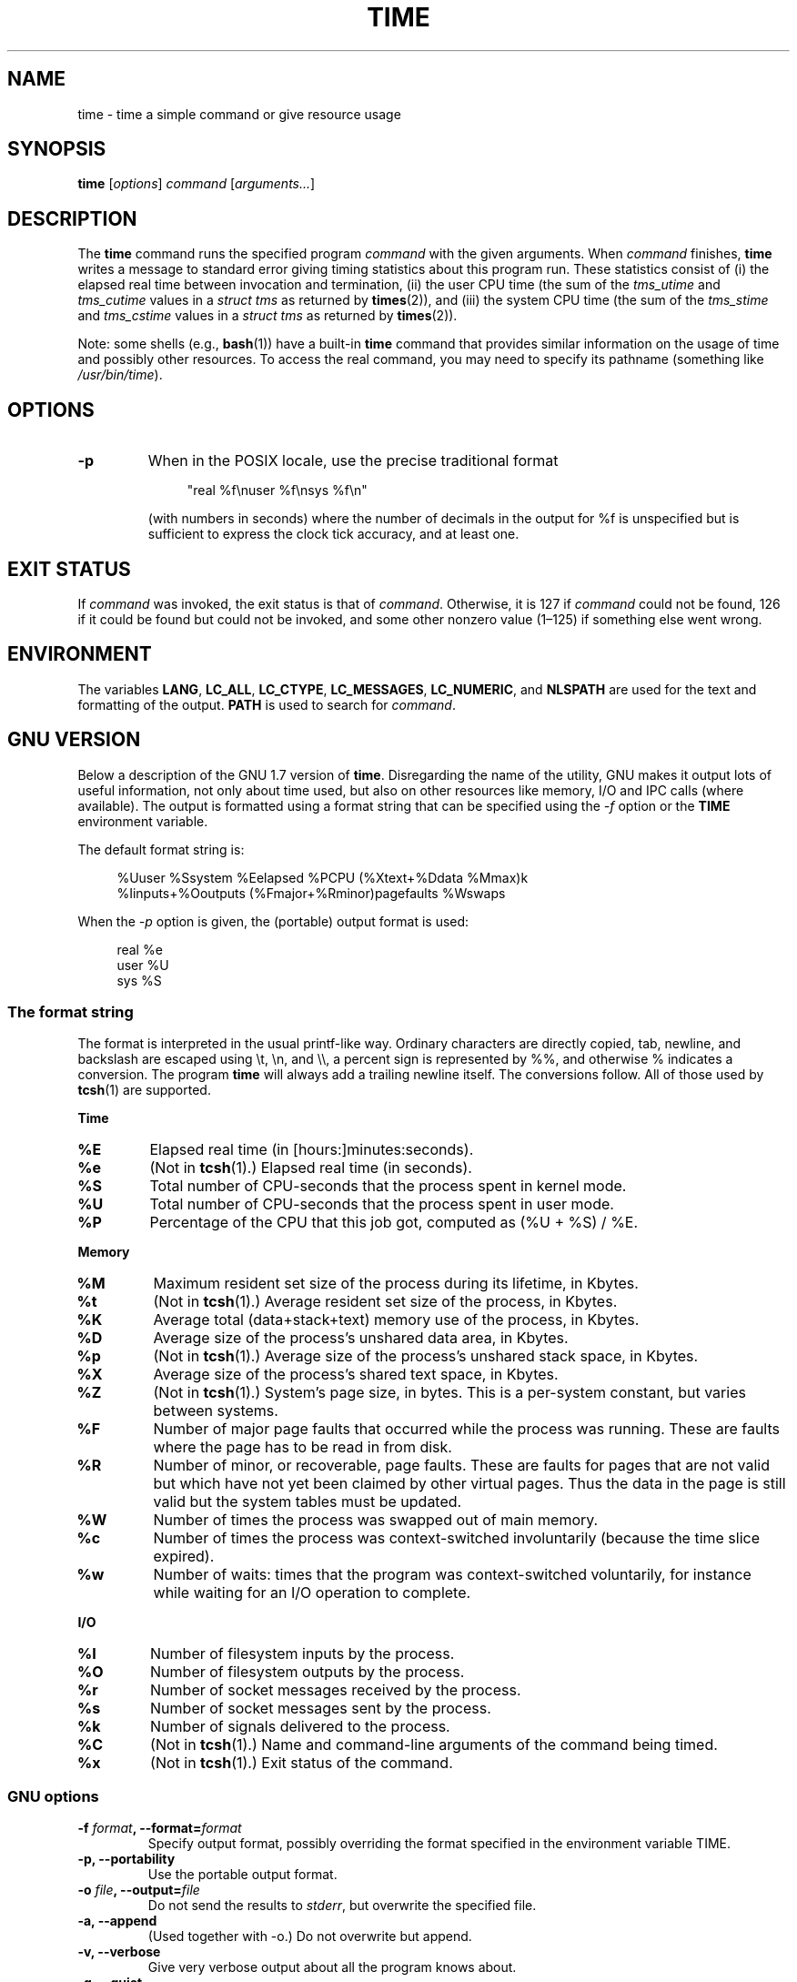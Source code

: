 .\" Copyright Andries Brouwer, 2000
.\" Some fragments of text came from the time-1.7 info file.
.\" Inspired by kromJx@crosswinds.net.
.\"
.\" %%%LICENSE_START(GPL_NOVERSION_ONELINE)
.\" Distributed under GPL
.\" %%%LICENSE_END
.\"
.TH TIME 1 2019-03-06 "" "Linux User's Manual"
.SH NAME
time \- time a simple command or give resource usage
.SH SYNOPSIS
.B time \c
.RI [ options ] " command " [ arguments... ]
.SH DESCRIPTION
The
.B time
command runs the specified program
.I command
with the given arguments.
When
.I command
finishes,
.B time
writes a message to standard error giving timing statistics
about this program run.
These statistics consist of (i) the elapsed real time
between invocation and termination, (ii) the user CPU time
(the sum of the
.I tms_utime
and
.I tms_cutime
values in a
.I "struct tms"
as returned by
.BR times (2)),
and (iii) the system CPU time (the sum of the
.I  tms_stime
and
.I tms_cstime
values in a
.I "struct tms"
as returned by
.BR times (2)).
.PP
Note: some shells (e.g.,
.BR bash (1))
have a built-in
.B time
command that provides similar information on the usage of time and
possibly other resources.
To access the real command, you may need to specify its pathname
(something like
.IR /usr/bin/time ).
.SH OPTIONS
.TP
.B \-p
When in the POSIX locale, use the precise traditional format
.IP
.in +4n
.EX
"real %f\enuser %f\ensys %f\en"
.EE
.in
.IP
(with numbers in seconds)
where the number of decimals in the output for %f is unspecified
but is sufficient to express the clock tick accuracy, and at least one.
.SH EXIT STATUS
If
.I command
was invoked, the exit status is that of
.IR command .
Otherwise, it is 127 if
.I command
could not be found, 126 if it could be found but could not be invoked,
and some other nonzero value (1\(en125) if something else went wrong.
.SH ENVIRONMENT
The variables
.BR LANG ,
.BR LC_ALL ,
.BR LC_CTYPE ,
.BR LC_MESSAGES ,
.BR LC_NUMERIC ,
and
.B NLSPATH
are used for the text and formatting of the output.
.B PATH
is used to search for
.IR command .
.SH GNU VERSION
Below a description of the GNU 1.7 version of
.BR time .
Disregarding the name of the utility, GNU makes it output lots of
useful information, not only about time used, but also on other
resources like memory, I/O and IPC calls (where available).
The output is formatted using a format string that can be specified
using the
.I \-f
option or the
.B TIME
environment variable.
.PP
The default format string is:
.PP
.in +4n
.EX
%Uuser %Ssystem %Eelapsed %PCPU (%Xtext+%Ddata %Mmax)k
%Iinputs+%Ooutputs (%Fmajor+%Rminor)pagefaults %Wswaps
.EE
.in
.PP
When the
.I \-p
option is given, the (portable) output format is used:
.PP
.in +4n
.EX
real %e
user %U
sys %S
.EE
.in
.\"
.SS The format string
The format is interpreted in the usual printf-like way.
Ordinary characters are directly copied, tab, newline,
and backslash are escaped using \et, \en, and \e\e,
a percent sign is represented by %%, and otherwise %
indicates a conversion.
The program
.B time
will always add a trailing newline itself.
The conversions follow.
All of those used by
.BR tcsh (1)
are supported.
.PP
.B "Time"
.TP
.B %E
Elapsed real time (in [hours:]minutes:seconds).
.TP
.B %e
(Not in
.BR tcsh (1).)
Elapsed real time (in seconds).
.TP
.B %S
Total number of CPU-seconds that the process spent in kernel mode.
.TP
.B %U
Total number of CPU-seconds that the process spent in user mode.
.TP
.B %P
Percentage of the CPU that this job got, computed as (%U + %S) / %E.
.PP
.B "Memory"
.TP
.B %M
Maximum resident set size of the process during its lifetime, in Kbytes.
.TP
.B %t
(Not in
.BR tcsh (1).)
Average resident set size of the process, in Kbytes.
.TP
.B %K
Average total (data+stack+text) memory use of the process,
in Kbytes.
.TP
.B %D
Average size of the process's unshared data area, in Kbytes.
.TP
.B %p
(Not in
.BR tcsh (1).)
Average size of the process's unshared stack space, in Kbytes.
.TP
.B %X
Average size of the process's shared text space, in Kbytes.
.TP
.B %Z
(Not in
.BR tcsh (1).)
System's page size, in bytes.
This is a per-system constant, but varies between systems.
.TP
.B %F
Number of major page faults that occurred while the process was running.
These are faults where the page has to be read in from disk.
.TP
.B %R
Number of minor, or recoverable, page faults.
These are faults for pages that are not valid but which have
not yet been claimed by other virtual pages.
Thus the data
in the page is still valid but the system tables must be updated.
.TP
.B %W
Number of times the process was swapped out of main memory.
.TP
.B %c
Number of times the process was context-switched involuntarily
(because the time slice expired).
.TP
.B %w
Number of waits: times that the program was context-switched voluntarily,
for instance while waiting for an I/O operation to complete.
.PP
.B "I/O"
.TP
.B %I
Number of filesystem inputs by the process.
.TP
.B %O
Number of filesystem outputs by the process.
.TP
.B %r
Number of socket messages received by the process.
.TP
.B %s
Number of socket messages sent by the process.
.TP
.B %k
Number of signals delivered to the process.
.TP
.B %C
(Not in
.BR tcsh (1).)
Name and command-line arguments of the command being timed.
.TP
.B %x
(Not in
.BR tcsh (1).)
Exit status of the command.
.SS GNU options
.TP
.BI "\-f " format ", \-\-format=" format
Specify output format, possibly overriding the format specified
in the environment variable TIME.
.TP
.B "\-p, \-\-portability"
Use the portable output format.
.TP
.BI "\-o " file ", \-\-output=" file
Do not send the results to
.IR stderr ,
but overwrite the specified file.
.TP
.B "\-a, \-\-append"
(Used together with \-o.) Do not overwrite but append.
.TP
.B "\-v, \-\-verbose"
Give very verbose output about all the program knows about.
.TP
.B "\-q, \-\-quiet"
Don't report abnormal program termination (where
.I command
is terminated by a signal) or nonzero exit status.
.\"
.SS GNU standard options
.TP
.B "\-\-help"
Print a usage message on standard output and exit successfully.
.TP
.B "\-V, \-\-version"
Print version information on standard output, then exit successfully.
.TP
.B "\-\-"
Terminate option list.
.SH BUGS
Not all resources are measured by all versions of UNIX,
so some of the values might be reported as zero.
The present selection was mostly inspired by the data
provided by 4.2 or 4.3BSD.
.PP
GNU time version 1.7 is not yet localized.
Thus, it does not implement the POSIX requirements.
.PP
The environment variable
.B TIME
was badly chosen.
It is not unusual for systems like
.BR autoconf (1)
or
.BR make (1)
to use environment variables with the name of a utility to override
the utility to be used.
Uses like MORE or TIME for options to programs
(instead of program pathnames) tend to lead to difficulties.
.PP
It seems unfortunate that
.I \-o
overwrites instead of appends.
(That is, the
.I \-a
option should be the default.)
.PP
Mail suggestions and bug reports for GNU
.B time
to
.IR bug\-time@gnu.org .
Please include the version of
.BR time ,
which you can get by running
.PP
.in +4n
.EX
time \-\-version
.EE
.in
.PP
and the operating system
and C compiler you used.
.\" .SH AUTHORS
.\" .TP
.\" .IP "David Keppel"
.\" Original version
.\" .IP "David MacKenzie"
.\" POSIXization, autoconfiscation, GNU getoptization,
.\" documentation, other bug fixes and improvements.
.\" .IP "Arne Henrik Juul"
.\" Helped with portability
.\" .IP "Francois Pinard"
.\" Helped with portability
.SH SEE ALSO
.BR bash (1),
.BR tcsh (1),
.BR times (2),
.BR wait3 (2)
.SH COLOPHON
This page is part of release 5.11 of the Linux
.I man-pages
project.
A description of the project,
information about reporting bugs,
and the latest version of this page,
can be found at
\%https://www.kernel.org/doc/man\-pages/.
